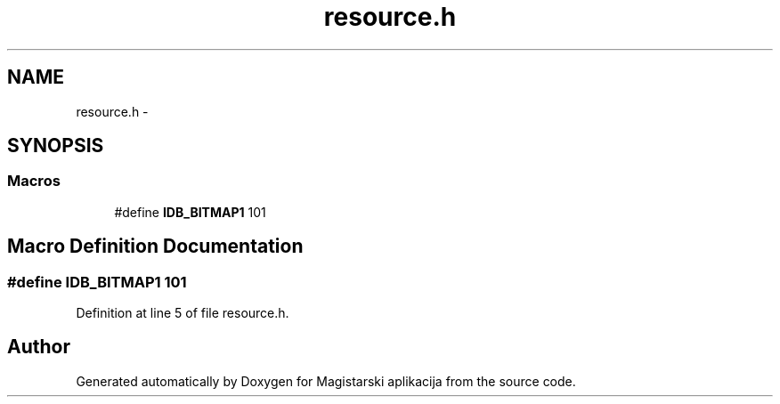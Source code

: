 .TH "resource.h" 3 "Sat Aug 31 2013" "Version 1" "Magistarski aplikacija" \" -*- nroff -*-
.ad l
.nh
.SH NAME
resource.h \- 
.SH SYNOPSIS
.br
.PP
.SS "Macros"

.in +1c
.ti -1c
.RI "#define \fBIDB_BITMAP1\fP   101"
.br
.in -1c
.SH "Macro Definition Documentation"
.PP 
.SS "#define IDB_BITMAP1   101"

.PP
Definition at line 5 of file resource\&.h\&.
.SH "Author"
.PP 
Generated automatically by Doxygen for Magistarski aplikacija from the source code\&.
